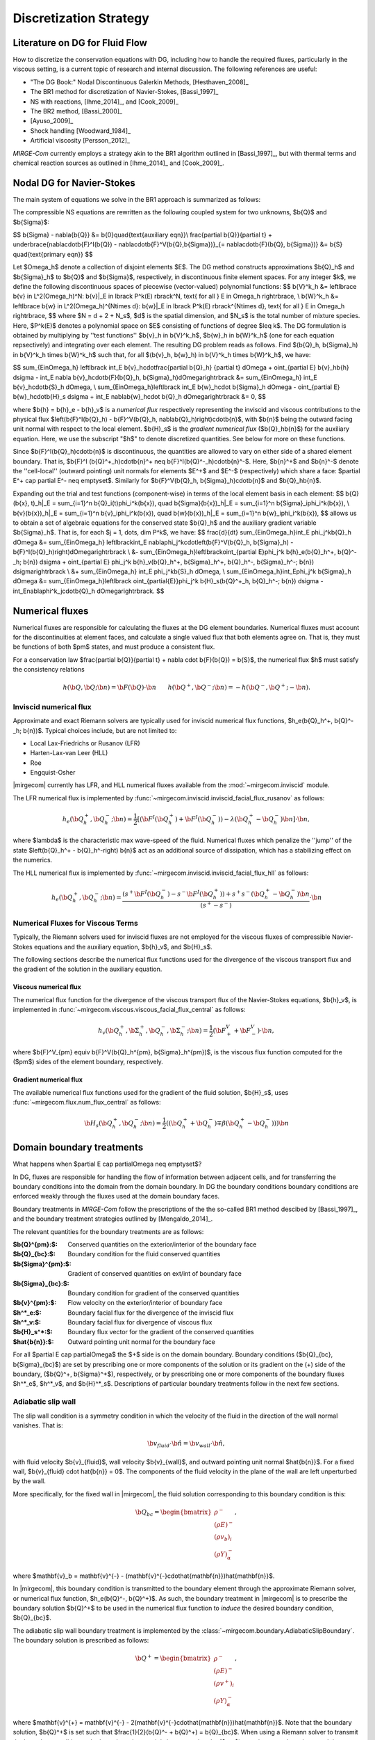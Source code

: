 =======================
Discretization Strategy
=======================

.. _disc-strat:

.. raw:: latex

    \let\b=\mathbf

.. raw:: html

    \(
    \let\b=\mathbf
    \)

Literature on DG for Fluid Flow
===============================

How to discretize the conservation equations with DG, including how to handle the required
fluxes, particularly in the viscous setting, is a current topic of research and internal
discussion.  The following references are useful:

* "The DG Book:" Nodal Discontinuous Galerkin Methods, [Hesthaven_2008]_
* The BR1 method for discretization of Navier-Stokes, [Bassi_1997]_
* NS with reactions, [Ihme_2014]_, and [Cook_2009]_
* The BR2 method, [Bassi_2000]_
* [Ayuso_2009]_
* Shock handling [Woodward_1984]_
* Artificial viscosity [Persson_2012]_

*MIRGE-Com* currently employs a strategy akin to the BR1 algorithm outlined in
[Bassi_1997]_, but with thermal terms and chemical reaction sources as outlined in
[Ihme_2014]_ and [Cook_2009]_.

Nodal DG for Navier-Stokes
==========================

The main system of equations we solve in the BR1 approach is summarized as follows:

The compressible NS equations are rewritten as the following coupled system for two
unknowns, $\b{Q}$ and $\b{\Sigma}$:

$$
\b{\Sigma} - \nabla{\b{Q}} &= \b{0}\quad{\text{auxiliary eqn}}\\
\frac{\partial \b{Q}}{\partial t} + \underbrace{\nabla\cdot\b{F}^I(\b{Q}) -
\nabla\cdot\b{F}^V(\b{Q},\b{\Sigma})}_{= \nabla\cdot\b{F}(\b{Q},
\b{\Sigma})} &= \b{S} \quad{\text{primary eqn}}
$$

Let $\Omega_h$ denote a collection of disjoint elements $E$. The DG method constructs
approximations $\b{Q}_h$ and $\b{\Sigma}_h$ to $\b{Q}$ and $\b{\Sigma}$,
respectively, in discontinuous finite element spaces. For any integer $k$, we define
the following discontinuous spaces of piecewise (vector-valued) polynomial functions:
$$
\b{V}^k_h &= \left\lbrace \b{v} \in L^2(\Omega_h)^N:
\b{v}|_E \in \lbrack P^k(E) \rbrack^N, \text{ for all } E \in \Omega_h
\right\rbrace, \\
\b{W}^k_h &= \left\lbrace \b{w} \in L^2(\Omega_h)^{N\times d}:
\b{w}|_E \in \lbrack P^k(E) \rbrack^{N\times d}, \text{ for all } E \in \Omega_h
\right\rbrace,
$$
where $N = d + 2 + N_s$, $d$ is the spatial dimension, and $N_s$ is the total number of
mixture species. Here, $P^k(E)$ denotes a polynomial space on $E$ consisting of functions
of degree $\leq k$. The DG formulation is obtained by multiplying by ''test functions''
$\b{v}_h \in \b{V}^k_h$, $\b{w}_h \in \b{W}^k_h$
(one for each equation repsectively) and integrating over each element.
The resulting DG problem reads as follows. Find $(\b{Q}_h,
\b{\Sigma}_h) \in \b{V}^k_h \times \b{W}^k_h$ such that, for all
$(\b{v}_h, \b{w}_h) \in \b{V}^k_h \times \b{W}^k_h$, we have:

$$
\sum_{E\in\Omega_h} \left\lbrack \int_E \b{v}_h\cdot\frac{\partial \b{Q}_h}
{\partial t} d\Omega + \oint_{\partial E} \b{v}_h\b{h} d\sigma - \int_E \nabla
\b{v}_h\cdot\b{F}(\b{Q}_h, \b{\Sigma}_h)d\Omega\right\rbrack &=
\sum_{E\in\Omega_h} \int_E \b{v}_h\cdot\b{S}_h d\Omega, \\
\sum_{E\in\Omega_h}\left\lbrack \int_E \b{w}_h\cdot \b{\Sigma}_h d\Omega -
\oint_{\partial E} \b{w}_h\cdot\b{H}_s d\sigma + \int_E \nabla\b{w}_h\cdot
\b{Q}_h d\Omega\right\rbrack &= 0,
$$

where $\b{h} = \b{h}_e - \b{h}_v$ is a *numerical flux* respectively representing
the inviscid and viscous contributions to the physical flux
$\left(\b{F}^I(\b{Q}_h) - \b{F}^V(\b{Q}_h, \nabla\b{Q}_h)\right)\cdot\b{n}$, with
$\b{n}$ being the outward facing unit normal with respect to the local element.
$\b{H}_s$ is the *gradient numerical flux* ($\b{Q}_h\b{n}$) for the auxiliary equation.
Here, we use the subscript "$h$" to denote discretized quantities. See below for more
on these functions.

Since $\b{F}^I(\b{Q}_h)\cdot\b{n}$ is discontinuous, the quantities are
allowed to vary on either side of a shared element boundary. That is, $\b{F}^I
(\b{Q}^+_h)\cdot\b{n}^+ \neq \b{F}^I(\b{Q}^-_h)\cdot\b{n}^-$.
Here, $\b{n}^+$ and $\b{n}^-$ denote the ''cell-local'' (outward pointing) unit normals
for elements $E^+$ and $E^-$ (respectively) which share a face:
$\partial E^+ \cap \partial E^- \neq \emptyset$.
Similarly for $\b{F}^V(\b{Q}_h, \b{\Sigma}_h)\cdot\b{n}$ and
$\b{Q}_h\b{n}$.

Expanding out the trial and test functions (component-wise) in terms of the local
element basis in each element:
$$
\b{Q}(\b{x}, t)_h|_E = \sum_{i=1}^n \b{Q}_i(t)\phi_i^k(\b{x}), \quad
\b{\Sigma}(\b{x})_h|_E = \sum_{i=1}^n \b{\Sigma}_i\phi_i^k(\b{x}), \\
\b{v}(\b{x})_h|_E = \sum_{i=1}^n \b{v}_i\phi_i^k(\b{x}), \quad
\b{w}(\b{x})_h|_E = \sum_{i=1}^n \b{w}_i\phi_i^k(\b{x}),
$$
allows us to obtain a set of algebraic equations for the conserved state $\b{Q}_h$ and
the auxiliary gradient variable $\b{\Sigma}_h$. That is, for each
$j = 1, \dots, \dim P^k$, we have:
$$
\frac{d}{dt} \sum_{E\in\Omega_h}\int_E \phi_j^k\b{Q}_h d\Omega &= \sum_{E\in\Omega_h}
\left\lbrack\int_E \nabla\phi_j^k\cdot\left(\b{F}^V(\b{Q}_h, \b{\Sigma}_h) -
\b{F}^I(\b{Q}_h)\right)d\Omega\right\rbrack \\
&- \sum_{E\in\Omega_h}\left\lbrack\oint_{\partial E}\phi_j^k \b{h}_e(\b{Q}_h^+,
\b{Q}^-_h; \b{n}) d\sigma + \oint_{\partial E} \phi_j^k \b{h}_v(\b{Q}_h^+,
\b{\Sigma}_h^+, \b{Q}_h^-, \b{\Sigma}_h^-; \b{n}) d\sigma\right\rbrack \\
&+ \sum_{E\in\Omega_h} \int_E \phi_j^k\b{S}_h d\Omega, \\
\sum_{E\in\Omega_h}\int_E\phi_j^k \b{\Sigma}_h d\Omega &= \sum_{E\in\Omega_h}\left\lbrack
\oint_{\partial{E}}\phi_j^k \b{H}_s(\b{Q}^+_h, \b{Q}_h^-; \b{n}) d\sigma -
\int_E\nabla\phi^k_j\cdot\b{Q}_h d\Omega\right\rbrack.
$$

Numerical fluxes
================

Numerical fluxes are responsible for calculating the fluxes at the DG element boundaries.  
Numerical fluxes must account for the discontinuities at element faces, and calculate
a single valued flux that both elements agree on.  That is, they must be functions
of both $\pm$ states, and must produce a consistent flux.

For a conservation law $\frac{\partial \b{Q}}{\partial t} + \nabla \cdot \b{F}(\b{Q}) = \b{S}$,
the numerical flux $h$ must satisfy the consistency relations

.. math::
   h(\b{Q}, \b{Q}; \b{n}) = \b{F}(\b{Q})\cdot\b{n}~~~~~~
   h(\b{Q}^+,\b{Q}^-;\b{n}) = -h(\b{Q}^-, \b{Q}^+;-\b{n}).


Inviscid numerical flux
-----------------------

Approximate and exact Riemann solvers are typically used for inviscid numerical flux
functions, $h_e(\b{Q}_h^+, \b{Q}^-_h; \b{n})$.  Typical choices include,
but are not limited to:

* Local Lax-Friedrichs or Rusanov (LFR)
* Harten-Lax-van Leer (HLL)
* Roe
* Engquist-Osher

|mirgecom| currently has LFR, and HLL numerical fluxes available from
the :mod:`~mirgecom.inviscid` module.

The LFR numerical flux is implemented by :func:`~mirgecom.inviscid.inviscid_facial_flux_rusanov` as follows:

.. math::
   h_{e}(\b{Q}_h^+, \b{Q}^-_h; \b{n}) = \frac{1}{2}\left[\left(
   \b{F}^{I}(\b{Q}_h^+)+\b{F}^{I}(\b{Q}_h^-)\right) - \lambda\left(\b{Q}_h^+
   - \b{Q}_h^-\right)\b{n}\right] \cdot \b{n},

where $\lambda$ is the characteristic max wave-speed of the fluid. Numerical fluxes
which penalize the ''jump'' of the state $\left(\b{Q}_h^+ - \b{Q}_h^-\right)
\b{n}$ act as an additional source of dissipation, which has a stabilizing effect
on the numerics.

The HLL numerical flux is implemented by :func:`~mirgecom.inviscid.inviscid_facial_flux_hll` as follows:

.. math::
   h_{e}(\b{Q}_h^+, \b{Q}^-_h;\b{n}) =
   \frac{\left(s^+\b{F}^{I}(\b{Q}_h^-)-s^-\b{F}^{I}(\b{Q}_h^+)\right)+s^+s^-(\b{Q}_h^+ - \b{Q}_h^-)\b{n}}
   {\left(s^+ - s^-\right)} \cdot \b{n}


Numerical Fluxes for Viscous Terms
----------------------------------
Typically, the Riemann solvers used for inviscid fluxes are not employed for the viscous fluxes
of compressible Navier-Stokes equations and the auxiliary equation, $\b{h}_v$, and $\b{H}_s$.

The following sections describe the numerical flux functions used for the divergence of the
viscous transport flux and the gradient of the solution in the auxiliary equation.

Viscous numerical flux
^^^^^^^^^^^^^^^^^^^^^^
The numerical flux function for the divergence of the viscous transport flux
of the Navier-Stokes equations, $\b{h}_v$, is implemented in
:func:`~mirgecom.viscous.viscous_facial_flux_central` as follows:

.. math::
   h_v(\b{Q}_h^+, \b{\Sigma}_h^+, \b{Q}_h^-, \b{\Sigma}_h^-;
   \b{n}) = \frac{1}{2}\left(\b{F}^V_+ + \b{F}^V_-\right) \cdot \b{n},

where $\b{F}^V_{\pm} \equiv \b{F}^V(\b{Q}_h^{\pm}, \b{\Sigma}_h^{\pm})$, is the viscous
flux function computed for the ($\pm$) sides of the element boundary, respectively.

Gradient numerical flux
^^^^^^^^^^^^^^^^^^^^^^^
The available numerical flux functions used for the gradient of the fluid solution,
$\b{H}_s$, uses :func:`~mirgecom.flux.num_flux_central` as follows:

.. math::
   \b{H}_s(\b{Q}_h^+, \b{Q}_h^- ; \b{n}) = \frac{1}{2}\left(
   (\b{Q}_h^+ + \b{Q}_h^-) \mp \beta(\b{Q}_h^+ - \b{Q}_h^-))\right)\b{n}

Domain boundary treatments
==========================

What happens when $\partial E \cap \partial\Omega \neq \emptyset$?

In DG, fluxes are responsible for handling the flow of information
between adjacent cells, and for transferring the boundary conditions
into the domain from the domain boundary.  In DG the boundary conditions
boundary conditions are enforced weakly through the fluxes used at the
domain boundary faces.

Boundary treatments in *MIRGE-Com* follow the prescriptions of the
the so-called BR1 method descibed by [Bassi_1997]_, and the boundary
treatment strategies outlined by [Mengaldo_2014]_.

The relevant quantities for the boundary treatments are as follows:

:$\b{Q}^{\pm}:$: Conserved quantities on the exterior/interior of the boundary face
:$\b{Q}_{bc}:$: Boundary condition for the fluid conserved quantities
:$\b{\Sigma}^{\pm}:$: Gradient of conserved quantities on ext/int of boundary face
:$\b{\Sigma}_{bc}:$: Boundary condition for gradient of the conserved quantities
:$\b{v}^{\pm}:$: Flow velocity on the exterior/interior of boundary face
:$h^*_e:$: Boundary facial flux for the divergence of the inviscid flux
:$h^*_v:$: Boundary facial flux for divergence of viscous flux
:$\b{H}_s^*:$: Boundary flux vector for the gradient of the conserved quantities
:$\hat{\b{n}}:$: Outward pointing unit normal for the boundary face

For all $\partial E \cap \partial\Omega$ the $+$ side is on the domain boundary. 
Boundary conditions ($\b{Q}_{bc}, \b{\Sigma}_{bc}$) are set by prescribing one or more
components of the solution or its gradient on the (+) side of the boundary,
($\b{Q}^+, \b{\Sigma}^+$), respectively, or by prescribing one or more components of the
boundary fluxes $h^*_e$, $h^*_v$, and $\b{H}^*_s$.  Descriptions of particular
boundary treatments follow in the next few sections.

.. image:: figures/ElementBoundary.png
   :width: 300
   :alt: Quantities at element boundary.
   :align: center


Adiabatic slip wall
-------------------
The slip wall condition is a symmetry condition in which the velocity of the fluid in
the direction of the wall normal vanishes. That is:

.. math::

   \b{v}_{fluid} \cdot \hat{\b{n}} = \b{v}_{wall} \cdot \hat{\b{n}},

with fluid velocity $\b{v}_{fluid}$, wall velocity $\b{v}_{wall}$, and outward pointing
unit normal $\hat{\b{n}}$. For a fixed wall, $\b{v}_{fluid} \cdot \hat{\b{n}} = 0$. The
components of the fluid velocity in the plane of the wall are left unperturbed by the wall.

More specifically, for the fixed wall in |mirgecom|, the fluid solution corresponding to this
boundary condition is this:

.. math::
   
   \b{Q}_{bc} = \begin{bmatrix}\rho^{-}\\(\rho{E})^{-}\\(\rho{v_b})_{i}\\(\rho{Y})^{-}_{\alpha}\end{bmatrix},

where $\mathbf{v}_b = \mathbf{v}^{-} - (\mathbf{v}^{-}\cdot\hat{\mathbf{n}})\hat{\mathbf{n}}$.

In |mirgecom|, this boundary condition is transmitted to the boundary element through the
approximate Riemann solver, or numerical flux function, $h_e(\b{Q}^-, \b{Q}^+)$.  As such,
the boundary treatment in |mirgecom| is to prescribe the boundary solution $\b{Q}^+$ to be
used in the numerical flux function to *induce* the desired boundary condition, $\b{Q}_{bc}$.

The adiabatic slip wall boundary treatment is implemented by the
:class:`~mirgecom.boundary.AdiabaticSlipBoundary`. The boundary solution
is prescribed as follows:

.. math::

   \b{Q}^+ = \begin{bmatrix}\rho^{-}\\(\rho{E})^{-}\\(\rho{v^+})_{i}\\(\rho{Y})^{-}_{\alpha}\end{bmatrix},

where $\mathbf{v}^{+} = \mathbf{v}^{-} - 2(\mathbf{v}^{-}\cdot\hat{\mathbf{n}})\hat{\mathbf{n}}$. Note that
the boundary solution, $\b{Q}^+$ is set such that $\frac{1}{2}(\b{Q}^- + \b{Q}^+) = \b{Q}_{bc}$.  When
using a Riemann solver to transmit the boundary condition to the boundary element, it is important that
the ($\pm$) state inputs to the solver result in an intermediate state in which the normal components of
velocity vanish.

Inviscid fluxes (advection terms)
^^^^^^^^^^^^^^^^^^^^^^^^^^^^^^^^^ 

The flux for the divergence of the inviscid flux is then calculated with the same numerical
flux function as used in the volume: $h^*_e = h_{e}(\b{Q}^-, \b{Q}^+)$.

In practice, when the fluid operators in :mod:`~mirgecom.inviscid`, :mod:`~mirgecom.euler`,
and :mod:`~mirgecom.navierstokes`, go to calculate the flux for the divergence of the
inviscid physical transport fluxes, they call the
:meth:`~mirgecom.boundary.FluidBoundary.inviscid_divergence_flux` function, which for this
adiabatic slip boundary, sets the boundary state, $\b{Q}^+$ by calling
:meth:`~mirgecom.boundary.AdiabaticSlipBoundary.adiabatic_slip_state`, and returns the
numerical flux ${h}^*_e = h_{e}(\b{Q}^-, \b{Q}^+)$.
 

Viscous fluxes (diffusion terms)
^^^^^^^^^^^^^^^^^^^^^^^^^^^^^^^^

The viscous fluxes depend on both the conserved quantities, and their gradient.  The gradient
of the conserved quantities is obtained in the solution of the auxiliary equations and the
boundary condition imposed on that system is $\b{Q}_{bc}$.

The boundary flux for the gradient of the conserved quantities is computed using the same
numerical flux scheme as in the volume:

.. math::

   \b{H}^*_s = \b{H}_s(\b{Q}^-, \b{Q}_{bc})

The solution of the auxiliary equations yields $\nabla{\b{Q}}^-$, and the gradients for
the species fractions $Y$ and temperature $T$, are calculated using the product rule:

.. math::
   
   \nabla{Y} &= \frac{1}{\rho}\left(\nabla{(\rho{Y})} - Y\nabla{\rho}\right) \\  
   \nabla{E} &= \frac{1}{\rho}\left(\nabla{(\rho{E})} - E\nabla{\rho}\right)

We enforce no penetration for the species fractions by setting:

.. math::

   \nabla{Y}^+ = \nabla{Y}^- - \left(\nabla{Y}^-\cdot\hat{\b{n}}\right)~\hat{\b{n}}

We set the heat flux through the wall to zero by setting:

.. math::
 
   \nabla{T}^+ = \nabla{T}^- - \left(\nabla{T}^-\cdot\hat{\b{n}}\right)~\hat{\b{n}}

The boundary viscous flux is then calculated using the same flux function as that
in the volume by:

.. math::

   h_v^* = h_v(\b{Q}^-, \b{Q}_{bc}, \nabla{\b{Q}}^-, \nabla{\b{Q}}^+)


Adiabatic No-slip Wall
----------------------

The no-slip boundary condition essentially means that the fluid velocity at the wall
is equal to that of the wall itself:

.. math::
   \b{v}_{fluid} = \b{v}_{wall}

For fixed walls, this boundary condition is $\b{v}_{fluid} = 0$. Specifically, this
means the fluid state at the wall for this boundary condition is as follows:

.. math::
   
   \b{Q}_{bc} = \begin{bmatrix}\rho^{-}\\(\rho{E})^{-}\\0\\0\\0\\(\rho{Y})^{-}_{\alpha}\end{bmatrix},


In |mirgecom|, the no-slip boundary condition is enforced indirectly by providing the fluxes
at the element boundaries that correspond to the given boundary condition.  For
inviscid fluxes, the numerical flux functions are used with a prescribed boundary
state to get the fluxes.  For the viscous fluxes and for the auxilary equation
(i.e. the gradient of the fluid solution), the fluxes are calculated using a
prescribed boundary state that is distinct from the one used for the inviscid flux.

The following sections describe both the boundary solutions, and the flux functions
used for each step in computing the boundary fluxes for an adiabatic no-slip wall.

Inviscid fluxes
^^^^^^^^^^^^^^^

For the inviscid fluxes, following [Mengaldo_2014]_,  Step 1 is to prescribe $\b{Q}^+$
at the wall and Step 2. is to use the approximate Riemann solver
(i.e. the numerical flux function, $h_e$) to provide the element flux for the
divergence operator.

In this section the boundary state, $\b{Q}^+$, used for each no-slip wall is described.
Specifically, we have adiabatic no-slip wall in Step 1a, and an isothermal no-slip wall
in Step 1b. Then the numerical flux calculation is described in Step 2.

Step 1 $\b{Q}^+$ for adiabatic no-slip
""""""""""""""""""""""""""""""""""""""""

For walls enforcing an adiabatic no-slip condition, the boundary state we use for $\b{Q}^+$ is
as follows:

.. math::

   (\rho\b{v})^+ = -(\rho\b{v})^-,

where $\b{v}^-$ is the fluid velocity corresponding to $\b{Q}^-$. Explicity, for our
particular equations in *MIRGE-Com*, we set:

.. math::

   \b{Q}^{+} = \begin{bmatrix}\rho^{-}\\(\rho{E})^{-}\\-(\rho{v})^{-}_{i}\\(\rho{Y})^{-}_{\alpha}\end{bmatrix},

which is just the interior fluid state except with the opposite momentum. This ensures that any
Riemann solver used at the boundary will have an intermediate state with 0 velocities on the boundary.
Other choices here will lead to non-zero velocities at the boundary, leading to material penetration
at the wall; a non-physical result.

.. note::

   For the adiabatic state, the wall temperature is simply taken from the interior solution and
   we use the interior temperature, ${T}_{in}$. This choice means the difference in total energy between the
   $(\pm)$ states vanishes and $(\rho{E})^+ = (\rho{E})^-$.

Step 1b. $\b{Q}^+$ for isothermal no-slip
"""""""""""""""""""""""""""""""""""""""""

For walls enforcing an isothermal no-slip condition, the boundary state we use for $\b{Q}^+$ is calculated
from $\b{Q}^-$ with a temperature prescribed by the wall temperature, ${T}_{wall}$.

Step 2. Boundary flux, ${h}^*_e$, for divergence of inviscid flux
"""""""""""""""""""""""""""""""""""""""""""""""""""""""""""""""""

The inviscid boundary flux is then calculated from the same numerical flux function used for inviscid
interfacial fluxes in the volume:

.. math::

   h^*_e = h_e(\b{Q}^-, \b{Q}^+)

Intuitively, we expect $h^*_e$ is equal to the (interior; - side) pressure contribution of
$\b{F}^I(\b{Q}_{bc})\cdot\hat{\b{n}}$ (since $\b{V}\cdot\hat{\b{n}} = 0$).

Viscous fluxes
^^^^^^^^^^^^^^

*MIRGE-Com* has a departure from BR1 for the computation of viscous fluxes.  This section
will describe the viscous flux calculations prescribed by [Bassi_1997]_, and [Mengaldo_2014]_,
and also what *MIRGE-Com* is currently doing.

--------

.. note::

   [Mengaldo_2014]_ prescribes that when computing the gradients of the solution
   (i.e. the auxiliary equation) and the viscous fluxes, one should use a $\b{Q}_{bc}$
   that is distinct from that used for the advective terms. This reference recommends
   explicitly setting the boundary velocities to zero for the $\b{Q}_{bc}$ used in
   computing $\nabla{\b{Q}}$ and $\b{F}_v(\b{Q}_{bc})$.


BR1 and Mengaldo prescribe the following boundary treatment:

The viscous boundary flux at solid walls is computed as:

.. math::

   h^*_v(\b{Q}_{bc}, \b{\Sigma}_{bc}) = \b{F}_V(\b{Q}_{bc},\b{\Sigma}_{bc}) \cdot \hat{\b{n}},

where $\b{Q}_{bc}$ are the same values used to prescribe $h^*_e$.

If there are no conditions on $\nabla\b{Q}\cdot\hat{\b{n}}$, then:
$$
\b{\Sigma}_{bc} = \b{\Sigma}_h^-.
$$
Otherwise, $\b{\Sigma}_{bc}$ will need to be modified accordingly.

--------

MIRGE-Com currently does the following:

.. math::

   h^*_v(\b{Q}_{bc}, \b{\Sigma}_{bc}) = h_v\left(\b{Q}^-,\b{\Sigma}^-,\b{Q}_{bc},\b{\Sigma}_{bc}\right),

where $\b{Q}_{bc}$ are the same values used to prescribe $h^*_e$.

In *MIRGE-Com*, we use the central flux to transfer viscous BCs to the domain:

.. math::

     h^*_v(\b{Q}_{bc}, \b{\Sigma}_{bc}) = \frac{1}{2}\left(\mathbf{F}_v(\mathbf{Q}_{bc},\mathbf{\Sigma}_{bc}) + \mathbf{F}_v(\mathbf{Q}^{-},\mathbf{\Sigma}^{-})\right)


--------

Gradient boundary flux
""""""""""""""""""""""

The boundary flux for $\nabla{\b{Q}}$ (i.e. for the auxiliary at the boundary is computed with a central
flux as follows:

.. math::

   \b{H}^*(\b{Q}_{bc}) = \b{H}_s(\b{Q}^-, \b{Q}_{bc}) = \frac{1}{2}\left(\b{Q}^- + \b{Q}_{bc}\right)\hat{\b{n}},

using the no-slip boundary solution, $\b{Q}_{bc}$, as defined above. The note above about [Mengaldo_2014]_ using a distinct $\b{Q}_{bc}$ is relevant here. 

Since:

.. math::

   \rho^+ &= \rho^- \\
   (\rho{E})^+ &= (\rho{E})^- \\
   (\rho{Y})^+ &= (\rho{Y})^-,


We compute $\nabla{Y}$ and $\nabla{E}$ from the product rule:

.. math::

   \nabla{Y} &= \frac{1}{\rho}\left(\nabla{(\rho{Y})} - Y\nabla{\rho}\right) \\  
   \nabla{E} &= \frac{1}{\rho}\left(\nabla{(\rho{E})} - E\nabla{\rho}\right)



---------

Inflow/outflow boundaries
^^^^^^^^^^^^^^^^^^^^^^^^^
Inviscid boundary flux
""""""""""""""""""""""
$$
h^*_e(\b{Q}_{bc}) = h_e(\b{Q}_{bc}, \b{Q}^-_{h};
\hat{\b{n}}).
$$

Viscous boundary flux
"""""""""""""""""""""
$$
h^*_v = h_v(\b{Q}_{bc}, \b{\Sigma}_h^-, \b{Q}_h^-,
\b{\Sigma}_h^-; \hat{\b{n}}),
$$
where $\b{Q}_{bc}$ are the same values used for $h^*_e$.


Gradient boundary flux
""""""""""""""""""""""
$\b{Q}_{bc}$ is also used to define the gradient boundary flux:
$$
\b{H}^*_s(\b{Q}_{bc}) = \b{Q}_{bc}\hat{\b{n}}.
$$
